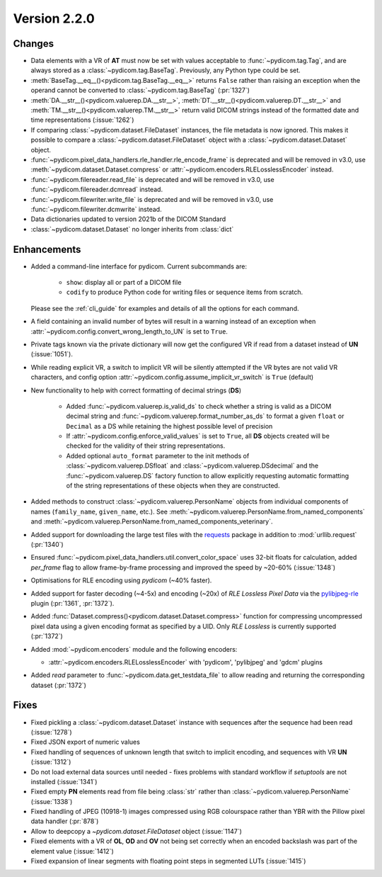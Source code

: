 Version 2.2.0
=================================

Changes
-------

* Data elements with a VR of **AT** must now be set with values
  acceptable to :func:`~pydicom.tag.Tag`, and are always stored as a
  :class:`~pydicom.tag.BaseTag`.  Previously, any Python type could be
  set.
* :meth:`BaseTag.__eq__()<pydicom.tag.BaseTag.__eq__>` returns ``False`` rather
  than raising an exception when the operand cannot be converted to
  :class:`~pydicom.tag.BaseTag` (:pr:`1327`)
* :meth:`DA.__str__()<pydicom.valuerep.DA.__str__>`,
  :meth:`DT.__str__()<pydicom.valuerep.DT.__str__>` and
  :meth:`TM.__str__()<pydicom.valuerep.TM.__str__>` return valid DICOM
  strings instead of the formatted date and time representations
  (:issue:`1262`)
* If comparing :class:`~pydicom.dataset.FileDataset` instances, the file
  metadata is now ignored. This makes it possible to compare a
  :class:`~pydicom.dataset.FileDataset` object with a
  :class:`~pydicom.dataset.Dataset` object.
* :func:`~pydicom.pixel_data_handlers.rle_handler.rle_encode_frame` is
  deprecated and will be removed in v3.0, use
  :meth:`~pydicom.dataset.Dataset.compress` or
  :attr:`~pydicom.encoders.RLELosslessEncoder` instead.
* :func:`~pydicom.filereader.read_file` is deprecated and will be removed in
  v3.0, use :func:`~pydicom.filereader.dcmread` instead.
* :func:`~pydicom.filewriter.write_file` is deprecated and will be removed in
  v3.0, use :func:`~pydicom.filewriter.dcmwrite` instead.
* Data dictionaries updated to version 2021b of the DICOM Standard
* :class:`~pydicom.dataset.Dataset` no longer inherits from :class:`dict`

Enhancements
------------

* Added a command-line interface for pydicom.  Current subcommands are:

    * ``show``: display all or part of a DICOM file
    * ``codify`` to produce Python code for writing files or sequence items
      from scratch.

  Please see the :ref:`cli_guide` for examples and details
  of all the options for each command.
* A field containing an invalid number of bytes will result in a warning
  instead of an exception when
  :attr:`~pydicom.config.convert_wrong_length_to_UN` is set to ``True``.
* Private tags known via the private dictionary will now get the configured
  VR if read from a dataset instead of **UN** (:issue:`1051`).
* While reading explicit VR, a switch to implicit VR will be silently attempted
  if the VR bytes are not valid VR characters, and config option
  :attr:`~pydicom.config.assume_implicit_vr_switch` is ``True`` (default)
* New functionality to help with correct formatting of decimal strings (**DS**)

    * Added :func:`~pydicom.valuerep.is_valid_ds` to check whether a string is
      valid as a DICOM decimal string and
      :func:`~pydicom.valuerep.format_number_as_ds` to format a given ``float``
      or ``Decimal`` as a DS while retaining the highest possible level of
      precision
    * If :attr:`~pydicom.config.enforce_valid_values` is set to ``True``, all
      **DS** objects created will be checked for the validity of their string
      representations.
    * Added optional ``auto_format`` parameter to the init methods of
      :class:`~pydicom.valuerep.DSfloat` and
      :class:`~pydicom.valuerep.DSdecimal` and the :func:`~pydicom.valuerep.DS`
      factory function to allow explicitly requesting automatic formatting of
      the string representations of these objects when they are constructed.
* Added methods to construct :class:`~pydicom.valuerep.PersonName` objects
  from individual components of names (``family_name``, ``given_name``, etc.).
  See :meth:`~pydicom.valuerep.PersonName.from_named_components` and
  :meth:`~pydicom.valuerep.PersonName.from_named_components_veterinary`.
* Added support for downloading the large test files with the `requests
  <https://docs.python-requests.org/en/master/>`_ package in addition to
  :mod:`urllib.request` (:pr:`1340`)
* Ensured :func:`~pydicom.pixel_data_handlers.util.convert_color_space` uses
  32-bit floats for calculation, added `per_frame` flag to allow frame-by-frame
  processing and improved the speed by ~20-60% (:issue:`1348`)
* Optimisations for RLE encoding using *pydicom* (~40% faster).
* Added support for faster decoding (~4-5x) and encoding (~20x) of *RLE Lossless*
  *Pixel Data* via the `pylibjpeg-rle
  <https://github.com/pydicom/pylibjpeg-rle>`_ plugin (:pr:`1361`, :pr:`1372`).
* Added :func:`Dataset.compress()<pydicom.dataset.Dataset.compress>` function for
  compressing uncompressed pixel data using a given encoding format as specified
  by a UID. Only *RLE Lossless* is currently supported (:pr:`1372`)
* Added :mod:`~pydicom.encoders` module and the following encoders:

  * :attr:`~pydicom.encoders.RLELosslessEncoder` with 'pydicom', 'pylibjpeg'
    and 'gdcm' plugins
* Added `read` parameter to :func:`~pydicom.data.get_testdata_file`
  to allow reading and returning the corresponding dataset (:pr:`1372`)


Fixes
-----

* Fixed pickling a :class:`~pydicom.dataset.Dataset` instance with sequences
  after the sequence had been read (:issue:`1278`)
* Fixed JSON export of numeric values
* Fixed handling of sequences of unknown length that switch to implicit
  encoding, and sequences with VR **UN** (:issue:`1312`)
* Do not load external data sources until needed - fixes problems with
  standard workflow if `setuptools` are not installed (:issue:`1341`)
* Fixed empty **PN** elements read from file being :class:`str` rather than
  :class:`~pydicom.valuerep.PersonName` (:issue:`1338`)
* Fixed handling of JPEG (10918-1) images compressed using RGB colourspace
  rather than YBR with the Pillow pixel data handler (:pr:`878`)
* Allow to deepcopy a `~pydicom.dataset.FileDataset` object (:issue:`1147`)
* Fixed elements with a VR of **OL**, **OD** and **OV** not being set correctly
  when an encoded backslash was part of the element value (:issue:`1412`)
* Fixed expansion of linear segments with floating point steps in
  segmented LUTs (:issue:`1415`)
